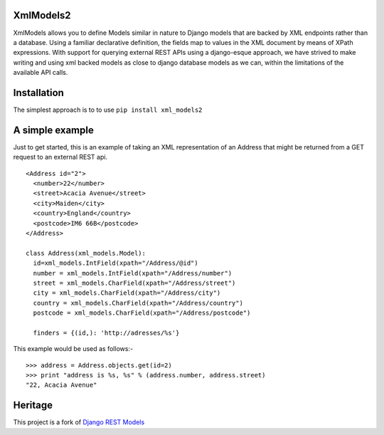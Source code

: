 |Build Status| |Coverage Status|

XmlModels2
==========

XmlModels allows you to define Models similar in nature to Django models
that are backed by XML endpoints rather than a database. Using a
familiar declarative definition, the fields map to values in the XML
document by means of XPath expressions. With support for querying
external REST APIs using a django-esque approach, we have strived to
make writing and using xml backed models as close to django database
models as we can, within the limitations of the available API calls.

Installation
============

The simplest approach is to to use ``pip install xml_models2``

A simple example
================

Just to get started, this is an example of taking an XML representation
of an Address that might be returned from a GET request to an external
REST api.

::

    <Address id="2">
      <number>22</number>
      <street>Acacia Avenue</street>
      <city>Maiden</city>
      <country>England</country>
      <postcode>IM6 66B</postcode>
    </Address>

    class Address(xml_models.Model):
      id=xml_models.IntField(xpath="/Address/@id")
      number = xml_models.IntField(xpath="/Address/number")
      street = xml_models.CharField(xpath="/Address/street")
      city = xml_models.CharField(xpath="/Address/city")
      country = xml_models.CharField(xpath="/Address/country")
      postcode = xml_models.CharField(xpath="/Address/postcode")

      finders = {(id,): 'http://adresses/%s'}

This example would be used as follows:-

::

    >>> address = Address.objects.get(id=2)
    >>> print "address is %s, %s" % (address.number, address.street)
    "22, Acacia Avenue"

Heritage
========

This project is a fork of `Django REST
Models <http://djangorestmodel.sourceforge.net/>`__

.. |Build Status| image:: https://travis-ci.org/alephnullplex/xml_models2.svg?branch=master
   :target: https://travis-ci.org/alephnullplex/xml_models2
.. |Coverage Status| image:: https://coveralls.io/repos/alephnullplex/xml_models2/badge.svg?branch=master
   :target: https://coveralls.io/r/alephnullplex/xml_models2?branch=master


